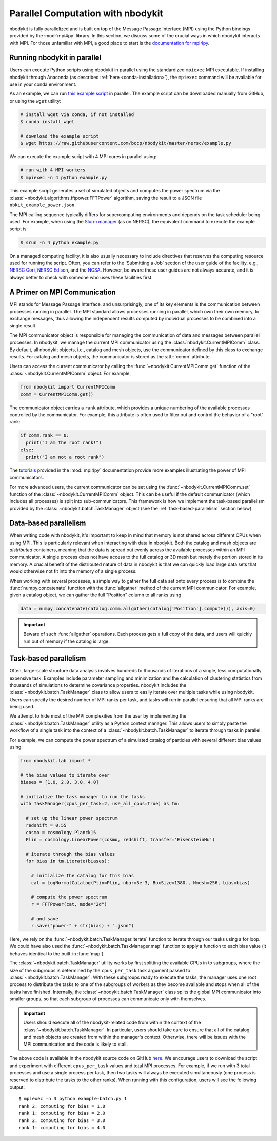 .. _parallel-computation:

Parallel Computation with nbodykit
==================================

nbodykit is fully parallelized and is built on top of the Message Passage Interface
(MPI) using the Python bindings provided by the :mod:`mpi4py` library.
In this section, we discuss some of the crucial ways in which nbodykit
interacts with MPI. For those unfamiliar with MPI, a good place to start is the
`documentation for mpi4py <http://mpi4py.readthedocs.io/en/stable/intro.html>`_.

Running nbodykit in parallel
----------------------------

Users can execute Python scripts using nbodykit in parallel
using the standardized ``mpiexec`` MPI executable. If installing nbodykit
through Anaconda (as described :ref:`here <conda-installation>`), the
``mpiexec`` command will be available for use in your conda environment.

As an example, we can run
`this example script <https://raw.githubusercontent.com/bccp/nbodykit/master/nersc/example.py>`_
in parallel. The example script can be downloaded manually from GitHub, or
using the ``wget`` utility:

.. code:: bash

    # install wget via conda, if not installed
    $ conda install wget

    # download the example script
    $ wget https://raw.githubusercontent.com/bccp/nbodykit/master/nersc/example.py

We can execute the example script with 4 MPI cores in parallel using:

.. code:: bash

    # run with 4 MPI workers
    $ mpiexec -n 4 python example.py

This example script generates a set of simulated objects and computes the
power spectrum via the :class:`~nbodykit.algorithms.fftpower.FFTPower`
algorithm, saving the result to a JSON file ``nbkit_example_power.json``.

The MPI calling sequence typically differs for supercomputing environments
and depends on the task scheduler being used. For example, when using the
`Slurm manager <https://slurm.schedmd.com>`_ (as on NERSC), the equivalent
command to execute the example script is:

.. code:: bash

    $ srun -n 4 python example.py

On a managed computing facility, it is also usually necessary to include
directives that reserves the computing resource used for running the script.
Often, you can refer to the 'Submitting a Job' section of the user guide of
the facility, e.g., `NERSC Cori`_, `NERSC Edison`_, and the `NCSA`_.
However, be aware these user guides are not always accurate,
and it is always better to check with someone who uses these facilities first.


.. _NERSC Cori: http://www.nersc.gov/users/computational-systems/cori/running-jobs/
.. _NERSC Edison: http://www.nersc.gov/users/computational-systems/edison/running-jobs/
.. _NCSA: https://bluewaters.ncsa.illinois.edu/getting-started/#Running

A Primer on MPI Communication
-----------------------------

MPI stands for Message Passage Interface, and unsurprisingly, one of its
key elements is the communication between processes running in parallel.
The MPI standard allows processes running in parallel, which own their
own memory, to exchange messages, thus allowing the independent results
computed by individual processes to be combined into a single result.

The MPI communicator object is responsible for managing the communication
of data and messages between parallel processes. In nbodykit, we manage the
current MPI communicator using the :class:`nbodykit.CurrentMPIComm` class.
By default, all nbodykit objects, i.e., catalog and mesh objects, use
the communicator defined by this class to exchange results. For
catalog and mesh objects, the communicator is stored as the :attr:`comm`
attribute.

Users can access the current communicator by calling the
:func:`~nbodykit.CurrentMPIComm.get` function of the
:class:`~nbodykit.CurrentMPIComm` object. For example,

.. code:: python

    from nbodykit import CurrentMPIComm
    comm = CurrentMPIComm.get()

The communicator object carries a ``rank`` attribute, which provides
a unique numbering of the available processes controlled
by the communicator. For example, this attribute is often used to filter out
and control the behavior of a "root" rank:

.. code:: python

    if comm.rank == 0:
      print("I am the root rank!")
    else:
      print("I am not a root rank")

The `tutorials <http://mpi4py.readthedocs.io/en/stable/tutorial.html>`_
provided in the :mod:`mpi4py` documentation provide
more examples illustrating the power of MPI communicators.

For more advanced users, the current communicator can be set using
the :func:`~nbodykit.CurrentMPIComm.set` function of the
:class:`~nbodykit.CurrentMPIComm` object. This can be useful if the
default communicator (which includes all processes) is split into
sub-communicators. This framework is how we implement the task-based
parallelism provided by the :class:`~nbodykit.batch.TaskManager` object
(see the :ref:`task-based-parallelism` section below).

.. _data-based-parallelism:

Data-based parallelism
----------------------

When writing code with nbodykit, it's important to keep in mind that memory is
not shared across different CPUs when using MPI. This is particularly relevant
when interacting with data in nbodykit. Both the catalog and mesh objects
are *distributed* containers, meaning that the data is spread out evenly
across the available processes within an MPI communicator. A single
process does not have access to the full catalog or 3D mesh but merely the
portion stored in its memory. A crucial benefit of the distributed nature of
data in nbodykit is that we can quickly load large data sets that would
otherwise not fit into the memory of a single process.

When working with several processes, a simple way to gather the full data set
onto every process is to combine the :func:`numpy.concatenate` function
with the :func:`allgather` method of the current MPI communicator.
For example, given a catalog object, we can gather the full "Position" column
to all ranks using

.. code-block:: python

    data = numpy.concatenate(catalog.comm.allgather(catalog['Position'].compute()), axis=0)

.. important::

  Beware of such :func:`allgather` operations. Each process gets a full copy
  of the data, and users will quickly run out of memory if the catalog is large.

.. _task-based-parallelism:

Task-based parallelism
----------------------

Often, large-scale structure data analysis involves hundreds to thousands
of iterations of a single, less computationally expensive task.
Examples include parameter sampling and minimization and the calculation of
clustering statistics from thousands of simulations to determine
covariance properties. nbodykit includes the
:class:`~nbodykit.batch.TaskManager` class to allow
users to easily iterate over multiple tasks while using nbodykit.
Users can specify the desired number of MPI ranks per task, and tasks will
run in parallel ensuring that all MPI ranks are being used.

We attempt to hide most of the MPI complexities from the user by
implementing the :class:`~nbodykit.batch.TaskManager` utility as a Python
context manager. This allows users to simply paste the workflow of a single
task into the context of a :class:`~nbodykit.batch.TaskManager` to iterate
through tasks in parallel.

For example, we can compute the power spectrum of a simulated catalog of
particles with several different bias values using:

.. code-block:: python

  from nbodykit.lab import *

  # the bias values to iterate over
  biases = [1.0, 2.0, 3.0, 4.0]

  # initialize the task manager to run the tasks
  with TaskManager(cpus_per_task=2, use_all_cpus=True) as tm:

    # set up the linear power spectrum
    redshift = 0.55
    cosmo = cosmology.Planck15
    Plin = cosmology.LinearPower(cosmo, redshift, transfer='EisensteinHu')

    # iterate through the bias values
    for bias in tm.iterate(biases):

      # initialize the catalog for this bias
      cat = LogNormalCatalog(Plin=Plin, nbar=3e-3, BoxSize=1380., Nmesh=256, bias=bias)

      # compute the power spectrum
      r = FFTPower(cat, mode="2d")

      # and save
      r.save("power-" + str(bias) + ".json")

Here, we rely on the :func:`~nbodykit.batch.TaskManager.iterate` function to
iterate through our tasks using a for loop. We could have also used the
:func:`~nbodykit.batch.TaskManager.map` function to apply a function to each
bias value (it behaves identical to the built-in :func:`map`).

The :class:`~nbodykit.batch.TaskManager` utility works by first splitting
the available CPUs in to subgroups, where the size of the subgroups is determined
by the ``cpus_per_task`` task argument passed to :class:`~nbodykit.batch.TaskManager`.
With these subgroups ready to execute the tasks, the manager uses one root process
to distribute the tasks to one of the subgroups of workers as they become available
and stops when all of the tasks have finished. Internally, the
:class:`~nbodykit.batch.TaskManager` class splits the global MPI communicator
into smaller groups, so that each subgroup of processes can communicate only
with themselves.

.. important::

    Users should execute all of the nbodykit-related code from within
    the context of the :class:`~nbodykit.batch.TaskManager`. In particular,
    users should take care to ensure that all of the catalog and mesh objects
    are created from within the manager's context. Otherwise, there will be
    issues with the MPI communication and the code is likely to stall.

The above code is available in the nbodykit source code on GitHub
`here <https://raw.githubusercontent.com/bccp/nbodykit/master/nersc/example-batch.py>`_.
We encourage users to download the script and experiment with different
``cpus_per_task`` values and total MPI processes. For example, if we
run with 3 total processes and use a single process per task, then two tasks
will always be executed simultaneously (one process is reserved to
distribute the tasks to the other ranks). When running with this configuration,
users will see the following output:

::

    $ mpiexec -n 3 python example-batch.py 1
    rank 2: computing for bias = 1.0
    rank 1: computing for bias = 2.0
    rank 2: computing for bias = 3.0
    rank 1: computing for bias = 4.0
